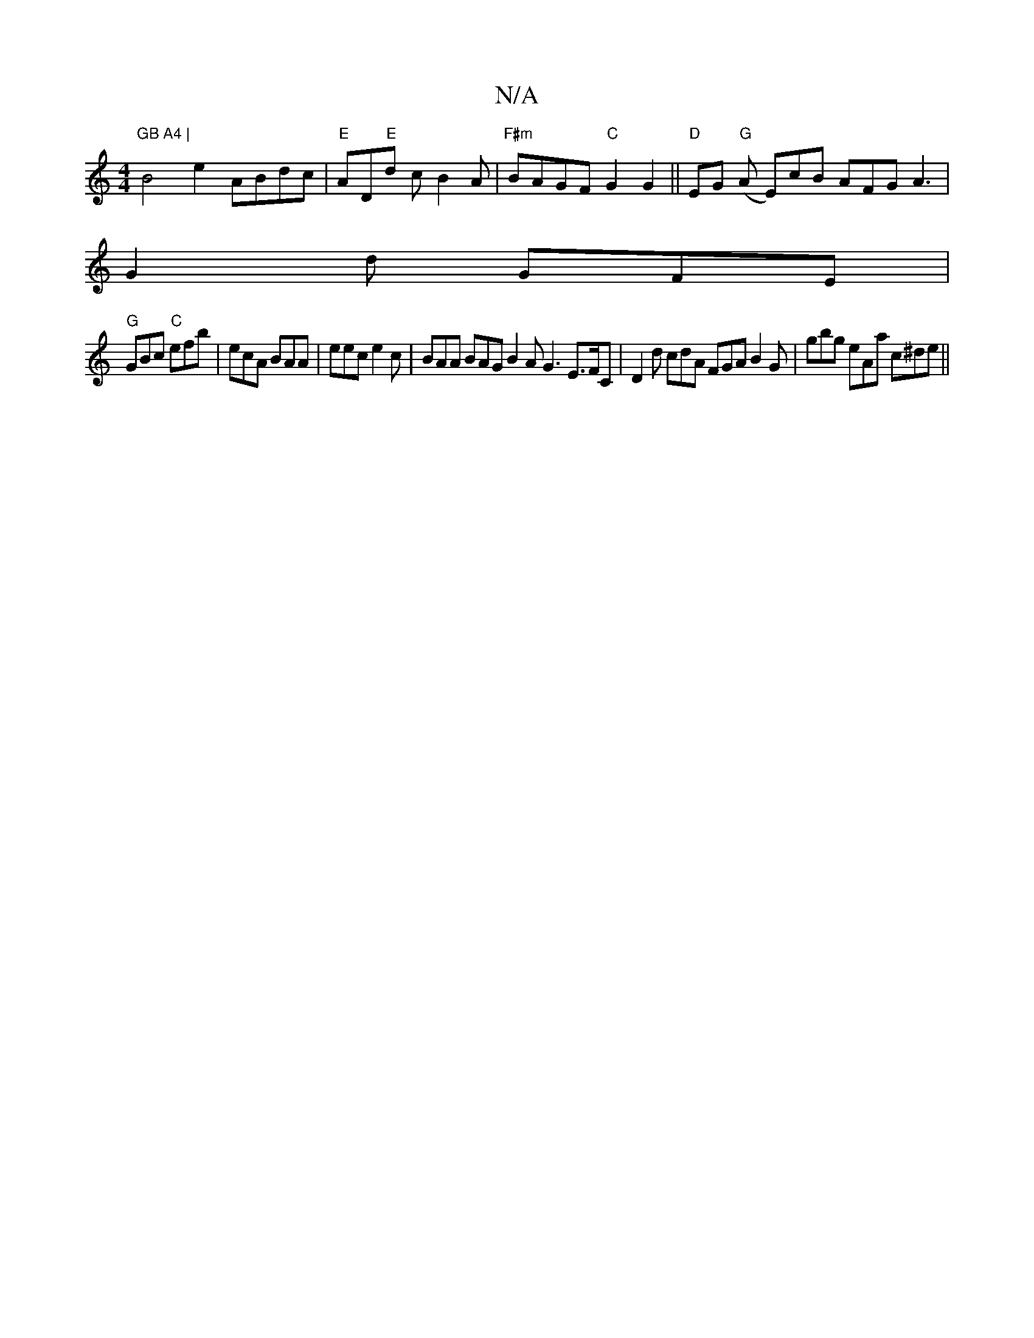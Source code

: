 X:1
T:N/A
M:4/4
R:N/A
K:Cmajor
#"GB A4 |
B4e2- ABdc |"E"AD"E"d c B2 A | "F#m"BAGF"C"G2G2|| "D" EG "G"(A E)cB AFG A3|
G2d GFE |
"G"GBc "C"efb | ecA BAA | eec e2c | BAA BAG B2A G3 E>FC|D2 d cdA FGA B2G | -gbg eAa c^de||

|: DFA B2c z